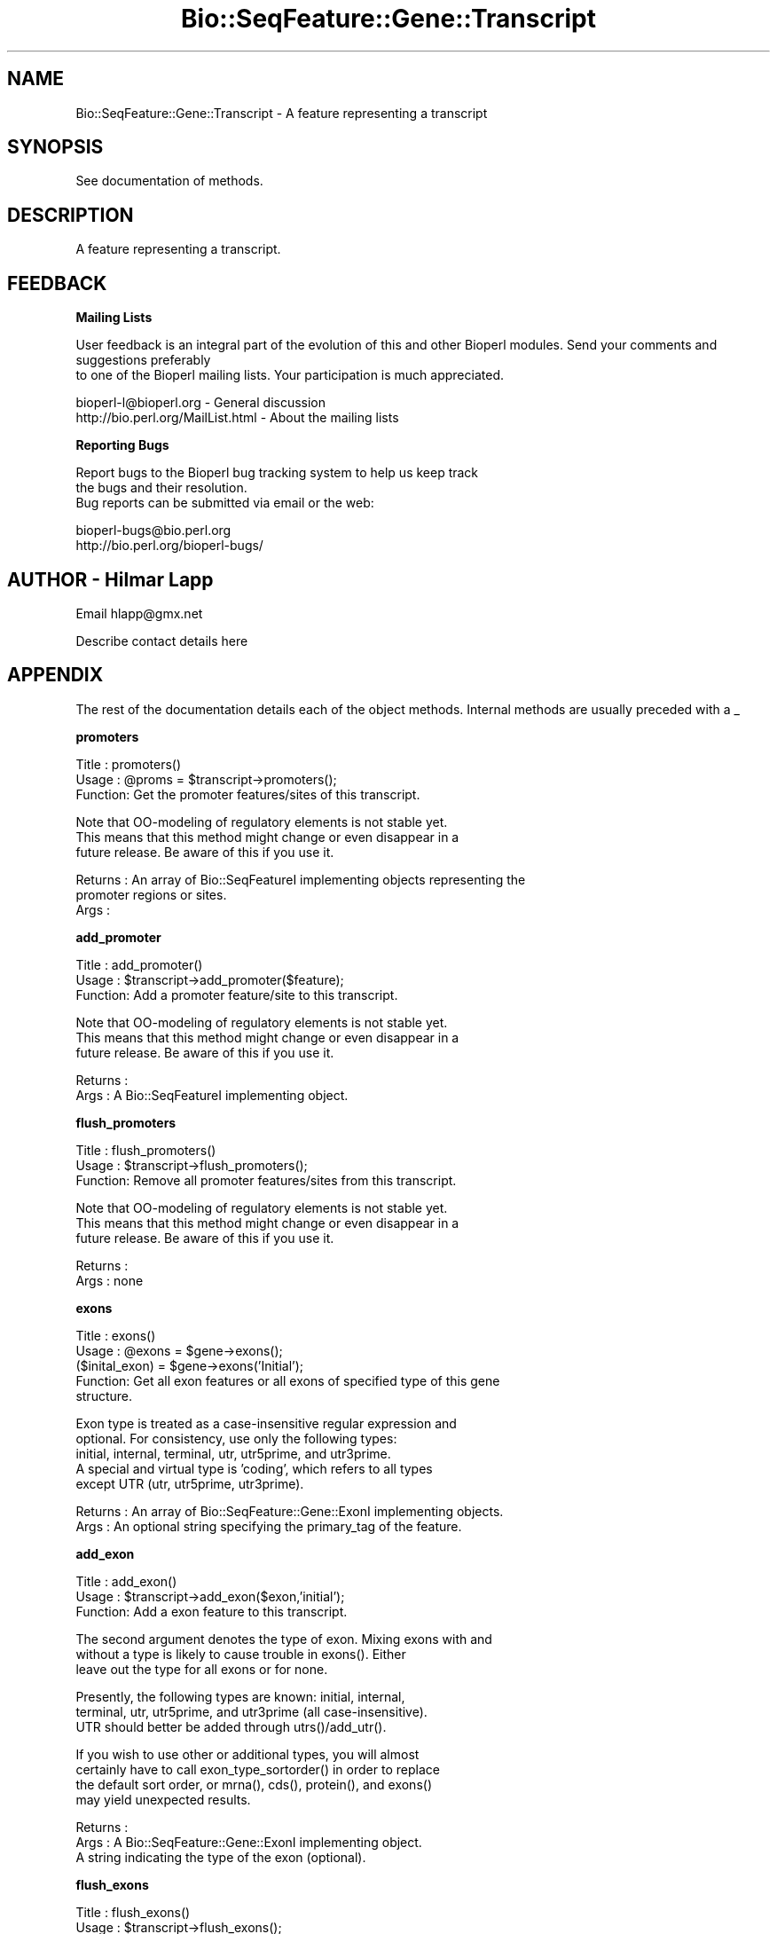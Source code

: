 .\" Automatically generated by Pod::Man version 1.02
.\" Wed Jun 27 13:30:16 2001
.\"
.\" Standard preamble:
.\" ======================================================================
.de Sh \" Subsection heading
.br
.if t .Sp
.ne 5
.PP
\fB\\$1\fR
.PP
..
.de Sp \" Vertical space (when we can't use .PP)
.if t .sp .5v
.if n .sp
..
.de Ip \" List item
.br
.ie \\n(.$>=3 .ne \\$3
.el .ne 3
.IP "\\$1" \\$2
..
.de Vb \" Begin verbatim text
.ft CW
.nf
.ne \\$1
..
.de Ve \" End verbatim text
.ft R

.fi
..
.\" Set up some character translations and predefined strings.  \*(-- will
.\" give an unbreakable dash, \*(PI will give pi, \*(L" will give a left
.\" double quote, and \*(R" will give a right double quote.  | will give a
.\" real vertical bar.  \*(C+ will give a nicer C++.  Capital omega is used
.\" to do unbreakable dashes and therefore won't be available.  \*(C` and
.\" \*(C' expand to `' in nroff, nothing in troff, for use with C<>
.tr \(*W-|\(bv\*(Tr
.ds C+ C\v'-.1v'\h'-1p'\s-2+\h'-1p'+\s0\v'.1v'\h'-1p'
.ie n \{\
.    ds -- \(*W-
.    ds PI pi
.    if (\n(.H=4u)&(1m=24u) .ds -- \(*W\h'-12u'\(*W\h'-12u'-\" diablo 10 pitch
.    if (\n(.H=4u)&(1m=20u) .ds -- \(*W\h'-12u'\(*W\h'-8u'-\"  diablo 12 pitch
.    ds L" ""
.    ds R" ""
.    ds C` `
.    ds C' '
'br\}
.el\{\
.    ds -- \|\(em\|
.    ds PI \(*p
.    ds L" ``
.    ds R" ''
'br\}
.\"
.\" If the F register is turned on, we'll generate index entries on stderr
.\" for titles (.TH), headers (.SH), subsections (.Sh), items (.Ip), and
.\" index entries marked with X<> in POD.  Of course, you'll have to process
.\" the output yourself in some meaningful fashion.
.if \nF \{\
.    de IX
.    tm Index:\\$1\t\\n%\t"\\$2"
.    .
.    nr % 0
.    rr F
.\}
.\"
.\" For nroff, turn off justification.  Always turn off hyphenation; it
.\" makes way too many mistakes in technical documents.
.hy 0
.if n .na
.\"
.\" Accent mark definitions (@(#)ms.acc 1.5 88/02/08 SMI; from UCB 4.2).
.\" Fear.  Run.  Save yourself.  No user-serviceable parts.
.bd B 3
.    \" fudge factors for nroff and troff
.if n \{\
.    ds #H 0
.    ds #V .8m
.    ds #F .3m
.    ds #[ \f1
.    ds #] \fP
.\}
.if t \{\
.    ds #H ((1u-(\\\\n(.fu%2u))*.13m)
.    ds #V .6m
.    ds #F 0
.    ds #[ \&
.    ds #] \&
.\}
.    \" simple accents for nroff and troff
.if n \{\
.    ds ' \&
.    ds ` \&
.    ds ^ \&
.    ds , \&
.    ds ~ ~
.    ds /
.\}
.if t \{\
.    ds ' \\k:\h'-(\\n(.wu*8/10-\*(#H)'\'\h"|\\n:u"
.    ds ` \\k:\h'-(\\n(.wu*8/10-\*(#H)'\`\h'|\\n:u'
.    ds ^ \\k:\h'-(\\n(.wu*10/11-\*(#H)'^\h'|\\n:u'
.    ds , \\k:\h'-(\\n(.wu*8/10)',\h'|\\n:u'
.    ds ~ \\k:\h'-(\\n(.wu-\*(#H-.1m)'~\h'|\\n:u'
.    ds / \\k:\h'-(\\n(.wu*8/10-\*(#H)'\z\(sl\h'|\\n:u'
.\}
.    \" troff and (daisy-wheel) nroff accents
.ds : \\k:\h'-(\\n(.wu*8/10-\*(#H+.1m+\*(#F)'\v'-\*(#V'\z.\h'.2m+\*(#F'.\h'|\\n:u'\v'\*(#V'
.ds 8 \h'\*(#H'\(*b\h'-\*(#H'
.ds o \\k:\h'-(\\n(.wu+\w'\(de'u-\*(#H)/2u'\v'-.3n'\*(#[\z\(de\v'.3n'\h'|\\n:u'\*(#]
.ds d- \h'\*(#H'\(pd\h'-\w'~'u'\v'-.25m'\f2\(hy\fP\v'.25m'\h'-\*(#H'
.ds D- D\\k:\h'-\w'D'u'\v'-.11m'\z\(hy\v'.11m'\h'|\\n:u'
.ds th \*(#[\v'.3m'\s+1I\s-1\v'-.3m'\h'-(\w'I'u*2/3)'\s-1o\s+1\*(#]
.ds Th \*(#[\s+2I\s-2\h'-\w'I'u*3/5'\v'-.3m'o\v'.3m'\*(#]
.ds ae a\h'-(\w'a'u*4/10)'e
.ds Ae A\h'-(\w'A'u*4/10)'E
.    \" corrections for vroff
.if v .ds ~ \\k:\h'-(\\n(.wu*9/10-\*(#H)'\s-2\u~\d\s+2\h'|\\n:u'
.if v .ds ^ \\k:\h'-(\\n(.wu*10/11-\*(#H)'\v'-.4m'^\v'.4m'\h'|\\n:u'
.    \" for low resolution devices (crt and lpr)
.if \n(.H>23 .if \n(.V>19 \
\{\
.    ds : e
.    ds 8 ss
.    ds o a
.    ds d- d\h'-1'\(ga
.    ds D- D\h'-1'\(hy
.    ds th \o'bp'
.    ds Th \o'LP'
.    ds ae ae
.    ds Ae AE
.\}
.rm #[ #] #H #V #F C
.\" ======================================================================
.\"
.IX Title "Bio::SeqFeature::Gene::Transcript 3"
.TH Bio::SeqFeature::Gene::Transcript 3 "perl v5.6.0" "2001-06-18" "User Contributed Perl Documentation"
.UC
.SH "NAME"
Bio::SeqFeature::Gene::Transcript \- A feature representing a transcript
.SH "SYNOPSIS"
.IX Header "SYNOPSIS"
See documentation of methods.
.SH "DESCRIPTION"
.IX Header "DESCRIPTION"
A feature representing a transcript.
.SH "FEEDBACK"
.IX Header "FEEDBACK"
.Sh "Mailing Lists"
.IX Subsection "Mailing Lists"
User feedback is an integral part of the evolution of this
and other Bioperl modules. Send your comments and suggestions preferably
 to one of the Bioperl mailing lists.
Your participation is much appreciated.
.PP
.Vb 2
\&  bioperl-l@bioperl.org          - General discussion
\&  http://bio.perl.org/MailList.html             - About the mailing lists
.Ve
.Sh "Reporting Bugs"
.IX Subsection "Reporting Bugs"
Report bugs to the Bioperl bug tracking system to help us keep track
 the bugs and their resolution.
 Bug reports can be submitted via email or the web:
.PP
.Vb 2
\&  bioperl-bugs@bio.perl.org
\&  http://bio.perl.org/bioperl-bugs/
.Ve
.SH "AUTHOR \- Hilmar Lapp"
.IX Header "AUTHOR - Hilmar Lapp"
Email hlapp@gmx.net
.PP
Describe contact details here
.SH "APPENDIX"
.IX Header "APPENDIX"
The rest of the documentation details each of the object methods. Internal methods are usually preceded with a _
.Sh "promoters"
.IX Subsection "promoters"
.Vb 3
\& Title   : promoters()
\& Usage   : @proms = $transcript->promoters();
\& Function: Get the promoter features/sites of this transcript.
.Ve
.Vb 3
\&           Note that OO-modeling of regulatory elements is not stable yet.
\&           This means that this method might change or even disappear in a
\&           future release. Be aware of this if you use it.
.Ve
.Vb 3
\& Returns : An array of Bio::SeqFeatureI implementing objects representing the
\&           promoter regions or sites.
\& Args    :
.Ve
.Sh "add_promoter"
.IX Subsection "add_promoter"
.Vb 3
\& Title   : add_promoter()
\& Usage   : $transcript->add_promoter($feature);
\& Function: Add a promoter feature/site to this transcript.
.Ve
.Vb 3
\&           Note that OO-modeling of regulatory elements is not stable yet.
\&           This means that this method might change or even disappear in a
\&           future release. Be aware of this if you use it.
.Ve
.Vb 2
\& Returns : 
\& Args    : A Bio::SeqFeatureI implementing object.
.Ve
.Sh "flush_promoters"
.IX Subsection "flush_promoters"
.Vb 3
\& Title   : flush_promoters()
\& Usage   : $transcript->flush_promoters();
\& Function: Remove all promoter features/sites from this transcript.
.Ve
.Vb 3
\&           Note that OO-modeling of regulatory elements is not stable yet.
\&           This means that this method might change or even disappear in a
\&           future release. Be aware of this if you use it.
.Ve
.Vb 2
\& Returns : 
\& Args    : none
.Ve
.Sh "exons"
.IX Subsection "exons"
.Vb 5
\& Title   : exons()
\& Usage   : @exons = $gene->exons();
\&           ($inital_exon) = $gene->exons('Initial');
\& Function: Get all exon features or all exons of specified type of this gene
\&           structure.
.Ve
.Vb 5
\&           Exon type is treated as a case-insensitive regular expression and 
\&           optional. For consistency, use only the following types: 
\&           initial, internal, terminal, utr, utr5prime, and utr3prime. 
\&           A special and virtual type is 'coding', which refers to all types
\&           except UTR (utr, utr5prime, utr3prime).
.Ve
.Vb 2
\& Returns : An array of Bio::SeqFeature::Gene::ExonI implementing objects.
\& Args    : An optional string specifying the primary_tag of the feature.
.Ve
.Sh "add_exon"
.IX Subsection "add_exon"
.Vb 3
\& Title   : add_exon()
\& Usage   : $transcript->add_exon($exon,'initial');
\& Function: Add a exon feature to this transcript.
.Ve
.Vb 3
\&           The second argument denotes the type of exon. Mixing exons with and
\&           without a type is likely to cause trouble in exons(). Either
\&           leave out the type for all exons or for none.
.Ve
.Vb 3
\&           Presently, the following types are known: initial, internal, 
\&           terminal, utr, utr5prime, and utr3prime (all case-insensitive).
\&           UTR should better be added through utrs()/add_utr().
.Ve
.Vb 4
\&           If you wish to use other or additional types, you will almost
\&           certainly have to call exon_type_sortorder() in order to replace
\&           the default sort order, or mrna(), cds(), protein(), and exons()
\&           may yield unexpected results.
.Ve
.Vb 3
\& Returns : 
\& Args    : A Bio::SeqFeature::Gene::ExonI implementing object.
\&           A string indicating the type of the exon (optional).
.Ve
.Sh "flush_exons"
.IX Subsection "flush_exons"
.Vb 4
\& Title   : flush_exons()
\& Usage   : $transcript->flush_exons();
\&           $transcript->flush_exons('terminal');
\& Function: Remove all or a certain type of exon features from this transcript.
.Ve
.Vb 1
\&           See add_exon() for documentation about types.
.Ve
.Vb 4
\&           Calling without a type will not flush UTRs. Call flush_utrs() for
\&           this purpose.
\& Returns : 
\& Args    : A string indicating the type of the exon (optional).
.Ve
.Sh "exon_type_sortorder"
.IX Subsection "exon_type_sortorder"
.Vb 5
\& Title   : exon_type_sortorder
\& Usage   : $transcript->exon_type_sortorder('type1','type2','type3');
\&           $tableref = $transcript->exon_type_sortorder();
\&           Bio::SeqFeature::Gene::Transcript->exon_type_sortorder('type1','type2','type3');
\& Function: Install or retrieve the sort-order of exon types.
.Ve
.Vb 4
\&           Ordering exons by type is only of relevance for methods
\&           constructing a sequence corresponding to the transcript object
\&           (e.g., mrna(), cds(), etc). For instance, an initial exon would
\&           have to be put before an internal exon.
.Ve
.Vb 6
\&           The sort-order installed by default covers only the exon types
\&           documented in exons(). If you use a different set or additional
\&           types, you must call this method with the proper ordering before
\&           you can obtain meaningful results from methods that concatenate
\&           the sequence of exons. On installing a sort-order, pass all types
\&           you are using in ascending order.
.Ve
.Vb 4
\&           You can also retrieve the installed order. Do not modify the
\&           returned hash table (the method returns a reference) unless you know
\&           exactly what you are doing. Inspecting the keys of the table will
\&           tell you which types are currently known.
.Ve
.Vb 5
\&           This method can also be called as a class method. When called as
\&           class method it will operate on the default sort-order, which will
\&           be propagated to every object instantiated thereafter. When called
\&           as instance method it will operate only on the private copy of the
\&           object.
.Ve
.Vb 2
\& Returns : A reference to a hash table representing the sort-order.
\& Args    : On installing an order, an array of exon types in ascending order.
.Ve
.Sh "introns"
.IX Subsection "introns"
.Vb 3
\& Title   : introns()
\& Usage   : @introns = $gene->introns();
\& Function: Get all intron features this gene structure.
.Ve
.Vb 9
\&           Note that this implementation generates these features on-the-fly,
\&           that is, it simply treats all regions between exons as introns,
\&           assuming that exons do not overlap. A consequence is that a
\&           consistent correspondence between the elements in the returned
\&           array and the array exons() returns will exist only if the
\&           exons are properly sorted within their types (forward for plus-
\&           strand and reverse for minus-strand transcripts). To ensure
\&           correctness the elements in the array returned will always be
\&           sorted.
.Ve
.Vb 3
\& Returns : An array of Bio::SeqFeatureI implementing objects representing the
\&           intron regions.
\& Args    :
.Ve
.Sh "poly_A_site"
.IX Subsection "poly_A_site"
.Vb 7
\& Title   : poly_A_site()
\& Usage   : $polyAsite = $transcript->poly_A_site();
\& Function: Get/set the poly-adenylation feature/site of this transcript.
\& Returns : A Bio::SeqFeatureI implementing object representing the
\&           poly-adenylation region.
\& Args    : A Bio::SeqFeatureI implementing object on set, or FALSE to flush
\&           a previously set object.
.Ve
.Sh "utrs"
.IX Subsection "utrs"
.Vb 6
\& Title   : utrs()
\& Usage   : @utr_sites = $transcript->utrs('3prime');
\&           @utr_sites = $transcript->utrs('5prime');
\&           @utr_sites = $transcript->utrs();
\& Function: Get the features representing untranslated regions (UTR) of this
\&           transcript.
.Ve
.Vb 3
\&           You may provide an argument specifying the type of UTR. Currently
\&           the following types are recognized: 5prime 3prime for UTR on the
\&           5' and 3' end of the CDS, respectively.
.Ve
.Vb 4
\& Returns : An array of Bio::SeqFeature::Gene::ExonI implementing objects
\&           representing the UTR regions or sites.
\& Args    : Optionally, either 3prime, or 5prime for the the type of UTR
\&           feature.
.Ve
.Sh "add_utr"
.IX Subsection "add_utr"
.Vb 4
\& Title   : add_utr()
\& Usage   : $transcript->add_utr($utrobj, '3prime');
\&           $transcript->add_utr($utrobj);
\& Function: Add a UTR feature/site to this transcript.
.Ve
.Vb 3
\&           The second parameter is optional and denotes the type of the UTR
\&           feature. Presently recognized types include '5prime' and '3prime'
\&           for UTR on the 5' and 3' end of a gene, respectively.
.Ve
.Vb 4
\&           Calling this method is the same as calling 
\&           add_exon($utrobj, 'utr'.$type). In this sense a UTR object is a
\&           special exon object, which is transcribed, not spliced out, but
\&           not translated.
.Ve
.Vb 2
\&           Note that the object supplied should return FALSE for is_coding().
\&           Otherwise cds() and friends will become confused.
.Ve
.Vb 2
\& Returns : 
\& Args    : A Bio::SeqFeature::Gene::ExonI implementing object.
.Ve
.Sh "flush_utrs"
.IX Subsection "flush_utrs"
.Vb 5
\& Title   : flush_utrs()
\& Usage   : $transcript->flush_utrs();
\&           $transcript->flush_utrs('3prime');
\& Function: Remove all or a specific type of UTR features/sites from this
\&           transcript.
.Ve
.Vb 3
\&           Cf. add_utr() for documentation about recognized types.
\& Returns : 
\& Args    : Optionally a string denoting the type of UTR feature.
.Ve
.Sh "sub_SeqFeature"
.IX Subsection "sub_SeqFeature"
.Vb 3
\& Title   : sub_SeqFeature
\& Usage   : @feats = $transcript->sub_SeqFeature();
\& Function: Returns an array of all subfeatures.
.Ve
.Vb 2
\&           This method is defined in Bio::SeqFeatureI. We override this here
\&           to include the exon etc features.
.Ve
.Vb 2
\& Returns : An array Bio::SeqFeatureI implementing objects.
\& Args    : none
.Ve
.Sh "flush_sub_SeqFeature"
.IX Subsection "flush_sub_SeqFeature"
.Vb 4
\& Title   : flush_sub_SeqFeature
\& Usage   : $transcript->flush_sub_SeqFeature();
\&           $transcript->flush_sub_SeqFeature(1);
\& Function: Removes all subfeatures.
.Ve
.Vb 5
\&           This method is overridden from Bio::SeqFeature::Generic to flush
\&           all additional subfeatures like exons, promoters, etc., which is
\&           almost certainly not what you want. To remove only features added
\&           through $transcript->add_sub_SeqFeature($feature) pass any
\&           argument evaluating to TRUE.
.Ve
.Vb 4
\& Example :
\& Returns : none
\& Args    : Optionally, an argument evaluating to TRUE will suppress flushing
\&           of all transcript-specific subfeatures (exons etc.).
.Ve
.Sh "cds"
.IX Subsection "cds"
.Vb 4
\& Title   : cds
\& Usage   : $seq = $transcript->cds();
\& Function: Returns the CDS (coding sequence) as defined by the exons of this
\&           transcript and the attached sequence.
.Ve
.Vb 1
\&           If no sequence is attached this method will return undef.
.Ve
.Vb 2
\&           Note that the implementation provided here returns a concatenation
\&           of all coding exons, thereby assuming that exons do not overlap.
.Ve
.Vb 3
\&           Note also that you cannot set the CDS via this method. Set a single
\&           CDS feature as a single exon, or derive your own class if you want
\&           to store a predicted CDS.
.Ve
.Vb 3
\& Example :
\& Returns : A Bio::PrimarySeqI implementing object.
\& Args    :
.Ve
.Sh "protein"
.IX Subsection "protein"
.Vb 3
\& Title   : protein()
\& Usage   : $protein = $transcript->protein();
\& Function: Get the protein encoded by the transcript as a sequence object.
.Ve
.Vb 2
\&           The implementation provided here simply calls translate() on the
\&           object returned by cds().
.Ve
.Vb 2
\& Returns : A Bio::PrimarySeqI implementing object.
\& Args    :
.Ve
.Sh "mrna"
.IX Subsection "mrna"
.Vb 3
\& Title   : mrna()
\& Usage   : $mrna = $transcript->mrna();
\& Function: Get the mRNA of the transcript as a sequence object.
.Ve
.Vb 3
\&           The difference to cds() is that the sequence object returned by
\&           this methods will also include UTR and the poly-adenylation site,
\&           but not promoter sequence (TBD).
.Ve
.Vb 1
\&           HL: do we really need this method?
.Ve
.Vb 2
\& Returns : A Bio::PrimarySeqI implementing object.
\& Args    :
.Ve
